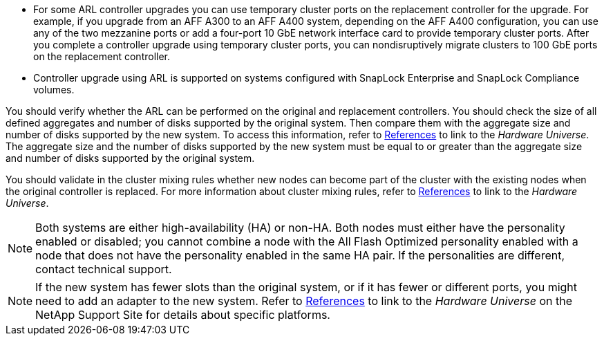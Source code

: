 * For some ARL controller upgrades you can use temporary cluster ports on the replacement controller for the upgrade. For example, if you upgrade from an AFF A300 to an AFF A400 system, depending on the AFF A400 configuration, you can use any of the two mezzanine ports or add a four-port 10 GbE network interface card to provide temporary cluster ports. After you complete a controller upgrade using temporary cluster ports, you can nondisruptively migrate clusters to 100 GbE ports on the replacement controller.
//BURT 1367155 30-Aug-2021
* Controller upgrade using ARL is supported on systems configured with SnapLock Enterprise and SnapLock Compliance volumes.

You should verify whether the ARL can be performed on the original and replacement controllers. You should check the size of all defined aggregates and number of disks supported by the original system. Then compare them with the aggregate size and number of disks supported by the new system. To access this information, refer to link:other_references.html[References] to link to the _Hardware Universe_. The aggregate size and the number of disks supported by the new system must be equal to or greater than the aggregate size and number of disks supported by the original system.

You should validate in the cluster mixing rules whether new nodes can become part of the cluster with the existing nodes when the original controller is replaced. For more information about cluster mixing rules, refer to link:other_references.html[References] to link to the _Hardware Universe_.

NOTE: Both systems are either high-availability (HA) or non-HA. Both nodes must either have the personality enabled or disabled; you cannot combine a node with the All Flash Optimized personality enabled with a node that does not have the personality enabled in the same HA pair. If the personalities are different, contact technical support.

NOTE: If the new system has fewer slots than the original system, or if it has fewer or different ports, you might need to add an adapter to the new system. Refer to link:other_references.html[References] to link to the _Hardware Universe_ on the NetApp Support Site for details about specific platforms.

// 2021-04-14, Burt 1367155
